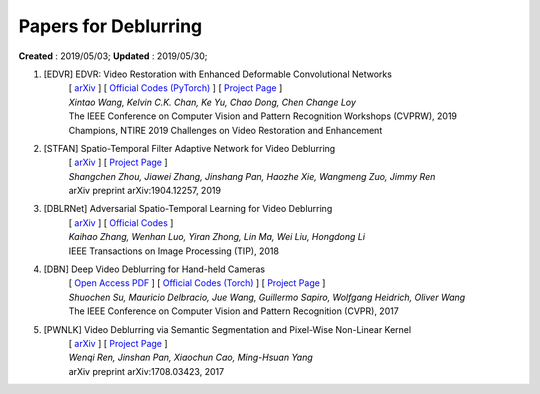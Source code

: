 ==========================================
Papers for Deblurring
==========================================
**Created** : 2019/05/03; **Updated** : 2019/05/30;

#. [EDVR] EDVR: Video Restoration with Enhanced Deformable Convolutional Networks
    | [ `arXiv <https://arxiv.org/abs/1905.02716>`_ ] [ `Official Codes (PyTorch) <https://github.com/xinntao/EDVR>`_ ] [ `Project Page <https://xinntao.github.io/projects/EDVR>`_ ]
    | *Xintao Wang, Kelvin C.K. Chan, Ke Yu, Chao Dong, Chen Change Loy*
    | The IEEE Conference on Computer Vision and Pattern Recognition Workshops (CVPRW), 2019
    | Champions, NTIRE 2019 Challenges on Video Restoration and Enhancement

#. [STFAN] Spatio-Temporal Filter Adaptive Network for Video Deblurring
    | [ `arXiv <https://arxiv.org/abs/1904.12257>`_ ] [ `Project Page <https://shangchenzhou.com/projects/stfan/>`_ ]
    | *Shangchen Zhou, Jiawei Zhang, Jinshang Pan, Haozhe Xie, Wangmeng Zuo, Jimmy Ren*
    | arXiv preprint arXiv:1904.12257, 2019

#. [DBLRNet] Adversarial Spatio-Temporal Learning for Video Deblurring
    | [ `arXiv <https://arxiv.org/abs/1804.00533>`_ ] [ `Official Codes <https://github.com/JLtwoP/Adversarial-Spatio-Temporal-Learning-for-Video-Deblurring>`_ ]
    | *Kaihao Zhang, Wenhan Luo, Yiran Zhong, Lin Ma, Wei Liu, Hongdong Li*
    | IEEE Transactions on Image Processing (TIP), 2018

#. [DBN] Deep Video Deblurring for Hand-held Cameras
    | [ `Open Access PDF <http://openaccess.thecvf.com/content_cvpr_2017/papers/Su_Deep_Video_Deblurring_CVPR_2017_paper.pdf>`_ ] [ `Official Codes (Torch) <https://github.com/shuochsu/DeepVideoDeblurring>`_ ] [ `Project Page <http://www.cs.ubc.ca/labs/imager/tr/2017/DeepVideoDeblurring/>`_ ]
    | *Shuochen Su, Mauricio Delbracio, Jue Wang, Guillermo Sapiro, Wolfgang Heidrich, Oliver Wang*
    | The IEEE Conference on Computer Vision and Pattern Recognition (CVPR), 2017

#. [PWNLK] Video Deblurring via Semantic Segmentation and Pixel-Wise Non-Linear Kernel
    | [ `arXiv <https://arxiv.org/abs/1708.03423>`_ ] [ `Project Page <https://sites.google.com/site/renwenqi888/research/deblurring/pwnlk>`_ ]
    | *Wenqi Ren, Jinshan Pan, Xiaochun Cao, Ming-Hsuan Yang*
    | arXiv preprint arXiv:1708.03423, 2017


